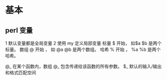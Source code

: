 * 基本

** perl 变量
   1 默认变量都是全局变量
   2 使用 my 定义局部变量
   标量 $ 开始， 如$a $b 是两个标量。
   数组 @ 开始 ， 如 @a @b 是两个数组。
   哈希 % 开始 ， %a %b 是两个哈希。

   @_ 在某个函数内，数组 @_ 包含传递给该函数的所有参数。
   $_ 默认的输入/输出和格式匹配空间

** 

